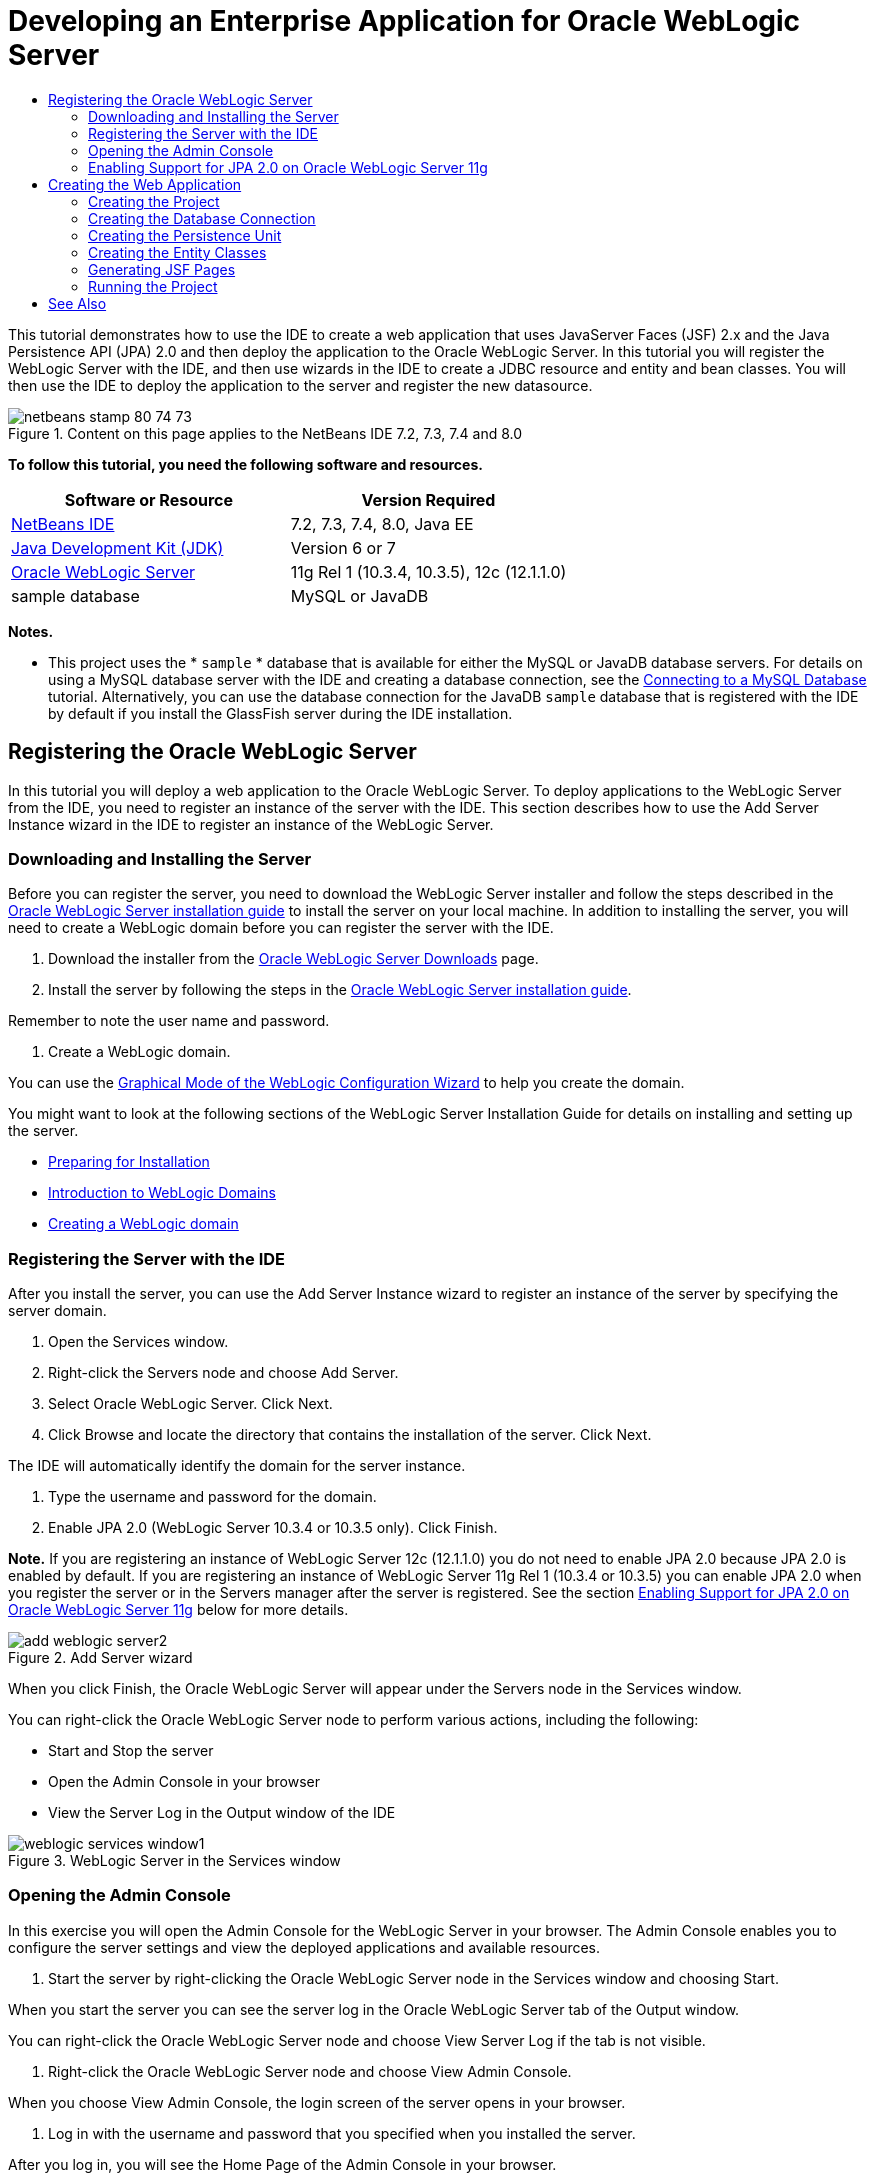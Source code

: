 // 
//     Licensed to the Apache Software Foundation (ASF) under one
//     or more contributor license agreements.  See the NOTICE file
//     distributed with this work for additional information
//     regarding copyright ownership.  The ASF licenses this file
//     to you under the Apache License, Version 2.0 (the
//     "License"); you may not use this file except in compliance
//     with the License.  You may obtain a copy of the License at
// 
//       http://www.apache.org/licenses/LICENSE-2.0
// 
//     Unless required by applicable law or agreed to in writing,
//     software distributed under the License is distributed on an
//     "AS IS" BASIS, WITHOUT WARRANTIES OR CONDITIONS OF ANY
//     KIND, either express or implied.  See the License for the
//     specific language governing permissions and limitations
//     under the License.
//

= Developing an Enterprise Application for Oracle WebLogic Server
:page-layout: tutorial
:jbake-tags: tutorials 
:jbake-status: published
:icons: font
:syntax: true
:source-highlighter: pygments
:toc: left
:toc-title:
:description: Developing an Enterprise Application for Oracle WebLogic Server - Apache NetBeans
:keywords: Apache NetBeans, Tutorials, Developing an Enterprise Application for Oracle WebLogic Server

This tutorial demonstrates how to use the IDE to create a web application that uses JavaServer Faces (JSF) 2.x and the Java Persistence API (JPA) 2.0 and then deploy the application to the Oracle WebLogic Server. In this tutorial you will register the WebLogic Server with the IDE, and then use wizards in the IDE to create a JDBC resource and entity and bean classes. You will then use the IDE to deploy the application to the server and register the new datasource.


image::./netbeans-stamp-80-74-73.png[title="Content on this page applies to the NetBeans IDE 7.2, 7.3, 7.4 and 8.0"]


*To follow this tutorial, you need the following software and resources.*

|===
|Software or Resource |Version Required 

|xref:front::download/index.adoc[+NetBeans IDE+] |7.2, 7.3, 7.4, 8.0, Java EE 

|link:http://www.oracle.com/technetwork/java/javase/downloads/index.html[+Java Development Kit (JDK)+] |Version 6 or 7 

|link:http://www.oracle.com/technetwork/middleware/weblogic/downloads/index.html[+Oracle WebLogic Server+] |11g Rel 1 (10.3.4, 10.3.5), 12c (12.1.1.0) 

|sample database |MySQL or JavaDB 
|===

*Notes.*

* This project uses the * ``sample`` * database that is available for either the MySQL or JavaDB database servers. For details on using a MySQL database server with the IDE and creating a database connection, see the xref:kb/docs/ide/mysql.adoc[+Connecting to a MySQL Database+] tutorial. Alternatively, you can use the database connection for the JavaDB  ``sample``  database that is registered with the IDE by default if you install the GlassFish server during the IDE installation.


== Registering the Oracle WebLogic Server

In this tutorial you will deploy a web application to the Oracle WebLogic Server. To deploy applications to the WebLogic Server from the IDE, you need to register an instance of the server with the IDE. This section describes how to use the Add Server Instance wizard in the IDE to register an instance of the WebLogic Server.


=== Downloading and Installing the Server

Before you can register the server, you need to download the WebLogic Server installer and follow the steps described in the link:http://download.oracle.com/docs/cd/E17904_01/doc.1111/e14142/toc.htm[+Oracle WebLogic Server installation guide+] to install the server on your local machine. In addition to installing the server, you will need to create a WebLogic domain before you can register the server with the IDE.

1. Download the installer from the link:http://www.oracle.com/technetwork/middleware/weblogic/downloads/index.html[+Oracle WebLogic Server Downloads+] page.
2. Install the server by following the steps in the link:http://download.oracle.com/docs/cd/E17904_01/doc.1111/e14142/toc.htm[+Oracle WebLogic Server installation guide+].

Remember to note the user name and password.



. Create a WebLogic domain.

You can use the link:http://download.oracle.com/docs/cd/E17904_01/web.1111/e14140/newdom.htm#i1073602[+Graphical Mode of the WebLogic Configuration Wizard+] to help you create the domain.

You might want to look at the following sections of the WebLogic Server Installation Guide for details on installing and setting up the server.

* link:http://download.oracle.com/docs/cd/E17904_01/doc.1111/e14142/prepare.htm[+Preparing for Installation+]
* link:http://download.oracle.com/docs/cd/E17904_01/web.1111/e14140/intro.htm[+Introduction to WebLogic Domains+]
* link:http://download.oracle.com/docs/cd/E17904_01/web.1111/e14140/newdom.htm[+Creating a WebLogic domain+]
 


=== Registering the Server with the IDE

After you install the server, you can use the Add Server Instance wizard to register an instance of the server by specifying the server domain.

1. Open the Services window.
2. Right-click the Servers node and choose Add Server.
3. Select Oracle WebLogic Server. Click Next.
4. Click Browse and locate the directory that contains the installation of the server. Click Next.

The IDE will automatically identify the domain for the server instance.



. Type the username and password for the domain.


. Enable JPA 2.0 (WebLogic Server 10.3.4 or 10.3.5 only). Click Finish.

*Note.* If you are registering an instance of WebLogic Server 12c (12.1.1.0) you do not need to enable JPA 2.0 because JPA 2.0 is enabled by default. If you are registering an instance of WebLogic Server 11g Rel 1 (10.3.4 or 10.3.5) you can enable JPA 2.0 when you register the server or in the Servers manager after the server is registered. See the section <<01e,Enabling Support for JPA 2.0 on Oracle WebLogic Server 11g>> below for more details.

image::./add-weblogic-server2.png[title="Add Server wizard"]

When you click Finish, the Oracle WebLogic Server will appear under the Servers node in the Services window.

You can right-click the Oracle WebLogic Server node to perform various actions, including the following:

* Start and Stop the server
* Open the Admin Console in your browser
* View the Server Log in the Output window of the IDE

image::./weblogic-services-window1.png[title="WebLogic Server in the Services window"]  


=== Opening the Admin Console

In this exercise you will open the Admin Console for the WebLogic Server in your browser. The Admin Console enables you to configure the server settings and view the deployed applications and available resources.

1. Start the server by right-clicking the Oracle WebLogic Server node in the Services window and choosing Start.

When you start the server you can see the server log in the Oracle WebLogic Server tab of the Output window.

You can right-click the Oracle WebLogic Server node and choose View Server Log if the tab is not visible.



. Right-click the Oracle WebLogic Server node and choose View Admin Console.

When you choose View Admin Console, the login screen of the server opens in your browser.



. Log in with the username and password that you specified when you installed the server.

After you log in, you will see the Home Page of the Admin Console in your browser.

image::./admin-console1.png[title="Oracle WebLogic Server Admin Console"]


=== Enabling Support for JPA 2.0 on Oracle WebLogic Server 11g 

If you are using Oracle WebLogic Server 11g (10.3.4, 10.3.5) you need to enable support for Java Persistence API (JPA) 2.0 and set the default persistence provider to TopLink. Oracle WebLogic Server 11g is a Java EE 5 container and is JPA 1.0 and JPA 2.0 compliant. JPA 1.0 is enabled by default when you install Oracle WebLogic Server 10.3.4 and 10.3.5, but the WebLogic Server installation includes the necessary files to support JPA 2.0. You can enable JPA 2.0 for the WebLogic Server when you register the server instance or in the Servers manager in the IDE. Alternatively, you can follow the steps for link:http://download.oracle.com/docs/cd/E17904_01/web.1111/e13720/using_toplink.htm#EJBAD1309[+Using JPA 2.0 with TopLink in WebLogic Server+] in the WebLogic Server documentation.

The WebLogic Server supports Java Persistence API (JPA) and comes bundled with the Oracle TopLink and Kodo persistence libraries. In this exercise you will change the default persistence provider from Kodo to Oracle Toplink in the Admin Console of the WebLogic Server.

*Note.* TopLink and JPA 2.0 support are enabled by default when you install WebLogic Server 12c.

To enable support for JPA 2.0 in the Servers manager and set the default persistence provider, perform the following steps.

1. Right-click the Oracle WebLogic Server node in the Services window and choose Properties to open the Servers manager.

Alternatively, you can choose Tools > Servers from the main menu to open the Server manager.

image::./weblogic-properties-enablejpa.png[title="Domain tab in Servers manager"]

The Domain tab of the Servers manager enables you to view and modify the username and password.



. Click Enable JPA 2. Click Close.

When you click Enable JPA 2, the IDE will modify the WebLogic Server classpath to add the files to enable support for JPA 2.

*Note.* You can also enable JPA 2.0 using Oracle Smart Update or by manually modifying the WebLogic classpath. For more details on enabling support for JPA 2.0, please see the following links.

* link:http://download.oracle.com/docs/cd/E17904_01/web.1111/e13720/using_toplink.htm#EJBAD1309[+Using JPA 2.0 with TopLink in WebLogic Server+]
* link:http://forums.oracle.com/forums/thread.jspa?threadID=1112476[+OTN Discussion Forum: 11g Release 1 Patch Set 3 (WLS 10.3.4) +]
* link:http://wiki.eclipse.org/EclipseLink/Development/JPA_2.0/weblogic[+Running JPA 2.0 API on WebLogic 10.3+]


. Open the Oracle WebLogic Server Admin Console in your browser and log in.


. Click *Domain* under the Domain Configurations section of the Admin Console.


. Click the *JPA* tab under the Configuration tab.


. Select *TopLink* in the Default JPA Provider dropdown list. Click Save.

image::./admin-console-jpa.png[title="JPA tab in Oracle WebLogic Server Admin Console"]

When you click Save, Oracle TopLink will be the default persistence provider for applications deployed to the server when no persistence provider is explicitly specified by the application.

*Note.* The application in this tutorial will use the Java Transaction API (JTA) to manage transactions. JTA is enabled by default when you install WebLogic. You can modify the JTA settings in the JTA tab in the Configuration tab for the domain.


== Creating the Web Application

In this tutorial you will create a Java EE web application. The web application will contain entity classes that are based on tables in the sample database. After you create the connection to the database, you will create a persistence unit and use a wizard in the IDE to generate entity classes from the database. You will then use a wizard to create JSF pages based on the entity classes.


=== Creating the Project

In this exercise you will use the New Project wizard to create a web application and specify the Oracle WebLogic Server as the target server.

1. Choose File > New Project (Ctrl-Shift-N; ⌘-Shift-N on Mac).
2. Select Web Application from the Java Web category. Click Next.
3. Type *WebLogicCustomer* for the project name and specify the project location.
4. Deselect the Use Dedicated Folder option, if selected. Click Next.
5. Select *Oracle WebLogic Server* from the Server dropdown list.
6. Select *Java EE 5* or *Java EE 6 Web* as the Java EE Version. Click Next.

*Note.* Java EE 6 Web is only available if you registered an instance of WebLogic Server 12c.

image::./new-project-ee6.png[title="Weblogic selected in New Project wizard"]


. Select JavaServer Faces framework.


. Select JSF 2.x from the Server Library dropdown list. Click Finish.

image::./projectwizard-serverlib.png[title="Frameworks panel New Project wizard"]

When you click Finish, the IDE creates the web application project and opens  ``index.xhtml``  in the editor. In the Projects window you can see that the IDE created the  ``weblogic.xml``  descriptor file and  ``web.xml``  under the Configuration Files node.

image::./wl-projects-window1.png[title="weblogic.xml selected in Projects window"]

If you open  ``web.xml``  in the editor you can see that  ``faces/index.xhtml``  is specified as the default index page. If you open  ``weblogic.xml``  in the editor the file will be similar to the following.


[source,xml]
----

<?xml version="1.0" encoding="UTF-8"?>
<weblogic-web-app xmlns="http://xmlns.oracle.com/weblogic/weblogic-web-app" xmlns:xsi="http://www.w3.org/2001/XMLSchema-instance" xsi:schemaLocation="http://java.sun.com/xml/ns/javaee http://java.sun.com/xml/ns/javaee/web-app_2_5.xsd http://xmlns.oracle.com/weblogic/weblogic-web-app http://xmlns.oracle.com/weblogic/weblogic-web-app/1.0/weblogic-web-app.xsd">
  <jsp-descriptor>
    <keepgenerated>true</keepgenerated>
    <debug>true</debug>
  </jsp-descriptor>
  <context-root>/WebLogicCustomer</context-root>
</weblogic-web-app>
----

*Notes.*

* If the  ``weblogic.xml``  file contains the  ``<fast-swap>``  element, confirm that  ``fast-swap``  is disabled by confirming that the value for the  ``<enabled>``  element is *false*.

[source,xml]
----

    <fast-swap>
        <enabled>*false*</enabled>
    </fast-swap>
----
* If the target server is WebLogic Server 11g (10.3.4 or 10.3.5), the server installation includes the libraries necessary for using JSF 1.2 and JSF 2.x in your applications but they are deactivated by default. You need to deploy and install the JSF 2.x libraries before you can start using the libraries. If the library is not already installed, the IDE will prompt you and can install the library for you if you choose the library in the New Project wizard. The library only needs to be installed once.

image::./install-libraries-dialog.png[title="Resolve Missing Server Library dialog"]

After you create the application, when you view the  ``weblogic.xml``  descriptor file you can see that the IDE modified the file to specify the JSF library that will be used with the application.


[source,xml]
----

<?xml version="1.0" encoding="UTF-8"?>
<weblogic-web-app xmlns="http://www.bea.com/ns/weblogic/90" xmlns:j2ee="http://java.sun.com/xml/ns/j2ee" xmlns:xsi="http://www.w3.org/2001/XMLSchema-instance" xsi:schemaLocation="http://www.bea.com/ns/weblogic/90 http://www.bea.com/ns/weblogic/90/weblogic-web-app.xsd">
  <context-root>/WebLogicCustomer</context-root>
  *<library-ref>
      <library-name>jsf</library-name>
      <specification-version>2.0</specification-version>
      <implementation-version>1.0.0.0_2-0-2</implementation-version>
      <exact-match>true</exact-match>
  </library-ref>*
</weblogic-web-app>
----
 


=== Creating the Database Connection

This tutorial uses a database that is named *sample* and running on the MySQL database server. In this exercise you will use the IDE to create the database and populate the database tables. You will then open a database connection to the database. The IDE will use the database connection details to create the persistence unit for the application. For more details about using a MySQL database server with the IDE, see the xref:kb/docs/ide/mysql.adoc[+Connecting to a MySQL Database+] tutorial

*Note.* Alternatively, if you installed the GlassFish server when you installed the IDE, you can use the database connection to the sample database on the JavaDB database server that was registered automatically during the IDE installation.

In this exercise you will create and open a connection to the database.

1. Right-click the MySQL Server node in the Services window and choose Connect.
2. Type the user name and password. Click OK.
3. Right-click the MySQL Server node and choose Create Database.
4. Select *sample* in the New Database Name dropdown list. Click OK.

image::./create-db.png[title="Create Database dialog box"]

*Note.* Depending on how you configured your database, you may need to explicitly specify access permissions for the new database.

When you click OK, the IDE creates the sample database and populates the database tables. If you expand the MySQL server node you can see that the list of databases now contains the new  ``sample``  database.



. Expand the MySQL server node and right-click the sample database and choose Connect.

When you click Connect, a database connection node for the database appears under the Databases node. You can expand the node to view the database tables.

image::./services-window2.png[title="Sample database node in in the Services window"]

The IDE uses the database connection to connect to the database and retrieve the database details. The IDE also uses the details from the database connection to generate the XML file that the WebLogic Server uses to create the data sources on the server and identify the appropriate drivers.

If you do not have a MySQL database installed, you can use the  ``sample``  database running on JavaDB. If the  ``sample``  database does not exist, you can right-click the MySQL (or JavaDB) node and choose Create Database.

For more details see xref:kb/docs/ide/mysql.adoc[+Connecting to a MySQL Database+] tutorial.

 


=== Creating the Persistence Unit

To manage persistence in the application you only need to create a persistence unit, specify which data source and entity manager to use, and then let the container do the work of managing entities and persistence. You create a persistence unit by defining it in  ``persistence.xml`` .

*Note.* For the purpose of demonstration, in this exercise you will use the New Persistence Unit wizard to create the  ``persistence.xml``  file. The wizard will help you specify the properties of the persistence unit. You can also create a persistence unit in the New Entity Class from Database wizard. If no persistence unit exists, the wizard provides the option to create a persistence unit for the project. The wizard will create a persistence unit that uses the WebLogic Server default persistence provider.

1. Right-click the project node in the Projects window and choose Properties.
2. In the Sources category of the Properties window, select *JDK 6* as the Source/Binary Format. Click OK.
3. Choose New File (Ctrl-N; ⌘-N on Mac) to open the New File wizard.
4. Select Persistence Unit from the Persistence category. Click Next.
5. Keep the default name for the persistence unit suggested by the wizard.
6. Choose *EclipseLink* in the Persistence Provider drop-down list.
7. Choose New Data Source in the Data Source dropdown list.
8. Type *jdbc/mysql-sample* for the JNDI name in the New Data Source dialog box.
9. Choose the MySQL sample database connection. Click OK to close the dialog box.
10. Click Finish in the New Persistence Unit wizard.

image::./new-persistence-eclipselink1.png[title="New Persistence Unit wizard"]

When you click Finish,  ``persistence.xml``  is created for your project and opens in the editor. You can click Source in the toolbar of the editor to open  ``persistence.xml``  in the XML source editor. This file contains all the information the server needs to manage the entities and persistence of the application.

*Note.* If you are not using an existing datasource, the IDE will generate an XML file under the Server Resources node (for example,  ``datasource-1-jdbc.xml`` ) that contains the details that are used to create the datasource on the server, including the JDBC driver for the database.

If you open  ``persistence.xml``  in the XML source editor, you can see that the IDE specified the persistence version as 2.0 and that the schema as  ``persistence_2_0.xsd`` . The IDE specifies  ``org.eclipse.persistence.jpa.PersistenceProvider``  as the persistence provider in  ``persistence.xml`` . EclipseLink is the primary persistence implementation for Oracle TopLink and the reference implementation of JPA.


[source,xml]
----

<?xml version="1.0" encoding="UTF-8"?>
<persistence *version="2.0"* xmlns="http://java.sun.com/xml/ns/persistence" xmlns:xsi="http://www.w3.org/2001/XMLSchema-instance" xsi:schemaLocation="http://java.sun.com/xml/ns/persistence http://java.sun.com/xml/ns/persistence/*persistence_2_0.xsd*">
  <persistence-unit name="WebLogicCustomerPU" transaction-type="JTA">
    <provider>org.eclipse.persistence.jpa.PersistenceProvider</provider>
    <jta-data-source>jdbc/mysql-sample</jta-data-source>
    <exclude-unlisted-classes>false</exclude-unlisted-classes>
    <properties>
      <property name="eclipselink.ddl-generation" value="create-tables"/>
    </properties>
  </persistence-unit>
</persistence>
----

You can also choose TopLink in the wizard, in which case the wizard will specify  ``oracle.toplink.essentials.PersistenceProvider``  as the persistence provider in  ``persistence.xml`` . The IDE will add the Oracle TopLink Essentials - 2.0.1 libraries to the classpath. In current and future versions of Oracle TopLink, Oracle TopLink Essentials is replaced by EclipseLink. Where possible, you should choose to use Oracle TopLink/EclipseLink instead of Oracle TopLink Essentials.

 


=== Creating the Entity Classes

You will now use the Entity Classes from Database wizard to create the entity classes based on the relational database.

1. Choose New File (Ctrl-N) to open the New File wizard.
2. Select Entity Classes from Database from the Persistence category. Click Next.
3. In the Entity Classes from Database wizard, select *jdbc/mysql-sample* from the Data Source drop-down list and supply the password, if necessary.
4. Select the *Customer* table from the Available Tables and click Add. Click Next.

The wizard lists the  ``customer``  table and the related tables under Selected Tables.



. Type *ejb* as the package for the generated classes. Click Finish.

When you click Finish, the IDE generates entity classes for each of the selected tables. You can expand the  ``ejb``  source package node to view the generated entity classes.

 


=== Generating JSF Pages

In this exercise you will use a wizard to generate JSF pages based on the existing entity classes.

1. Right-click the project node and choose New > Other.
2. Select JSF Pages from Entity Classes in the JavaServer Faces category of the New File wizard. Click Next.
3. Click Add All to create JSF pages for all the available entities. Click Next.
4. Type *web* for the package for the session beans and JPA controller classes. Click Finish.

When you click Finish, the IDE generates JSF 2.0 pages and controller and converter classes for the JSF pages. The IDE generates a set of JSF pages for each entity class in the default Web Pages directory. The IDE also generates a managed bean class for each entity that accesses the corresponding session facade class for the entity.

 


=== Running the Project

In this exercise you will build and deploy the web application to the WebLogic Server. You will use the Run command in the IDE to build, deploy and launch the application.

1. Right-click the project node and choose Run.

When you click Run, the IDE builds the project and deploys the WAR archive to the WebLogic Server and creates and registers the new JDBC datasource. The welcome page of the application (link:http://localhost:7001/WebLogicCustomer/[+http://localhost:7001/WebLogicCustomer/+]) opens in your browser.

image::./browser-welcome.png[title="Welcome page in browser"]

If you log in to the Admin Console, you can click Deployments in the Your Deployed Resources section to see a table with the resources that are currently deployed to the server.

image::./adminconsole-deployments.png[title="Deployments table in WebLogic Server Admin Console"]

You can click the name of each of the resources to view additional details about the resource. You can also delete resources in the Deployments table.

*Notes about deploying to WebLogic Server 10.3.4 or 10.3.5.*

* If you deployed the application to WebLogic Server 10.3.4 or 10.3.5 you can see in the table that the JSF 2.0 library was also deployed to the server in addition to the  ``WebLogicCustomer.war``  web application and the  ``jdbc/mysql-sample``  JDBC configuration. 

image::./admin-console-deployments.png[title="Deployments table in WebLogic Server Admin Console"]

* If you expand the Oracle WebLogic Server instance in the Services window, you can view the applications and resources that are deployed to the server. You can see that the JDBC resources were created on the server and that the JSF libraries were installed.

image::./weblogic-services-window2.png[title="WebLogic Server applications and resources in the Services window"]

For more information about deploying applications, see link:http://download.oracle.com/docs/cd/E12840_01/wls/docs103/deployment/index.html[+Deploying Applications to WebLogic Server +]

xref:front::community/mailing-lists.adoc[Send Feedback on This Tutorial]


== See Also

For more information about using NetBeans IDE to develop web applications using Java Persistence and JavaServer Faces, see the following resources:

* xref:kb/docs/javaee/weblogic-javaee-m1-screencast.adoc[+Video of Deploying a Web Application to the Oracle WebLogic Server+]
* xref:./jsf20-intro.adoc[+Introduction to JavaServer Faces 2.0+]
* xref:kb/docs/javaee/ecommerce/intro.adoc[+The NetBeans E-commerce Tutorial+]
* xref:kb/docs/java-ee.adoc[+Java EE &amp; Java Web Learning Trail+]
